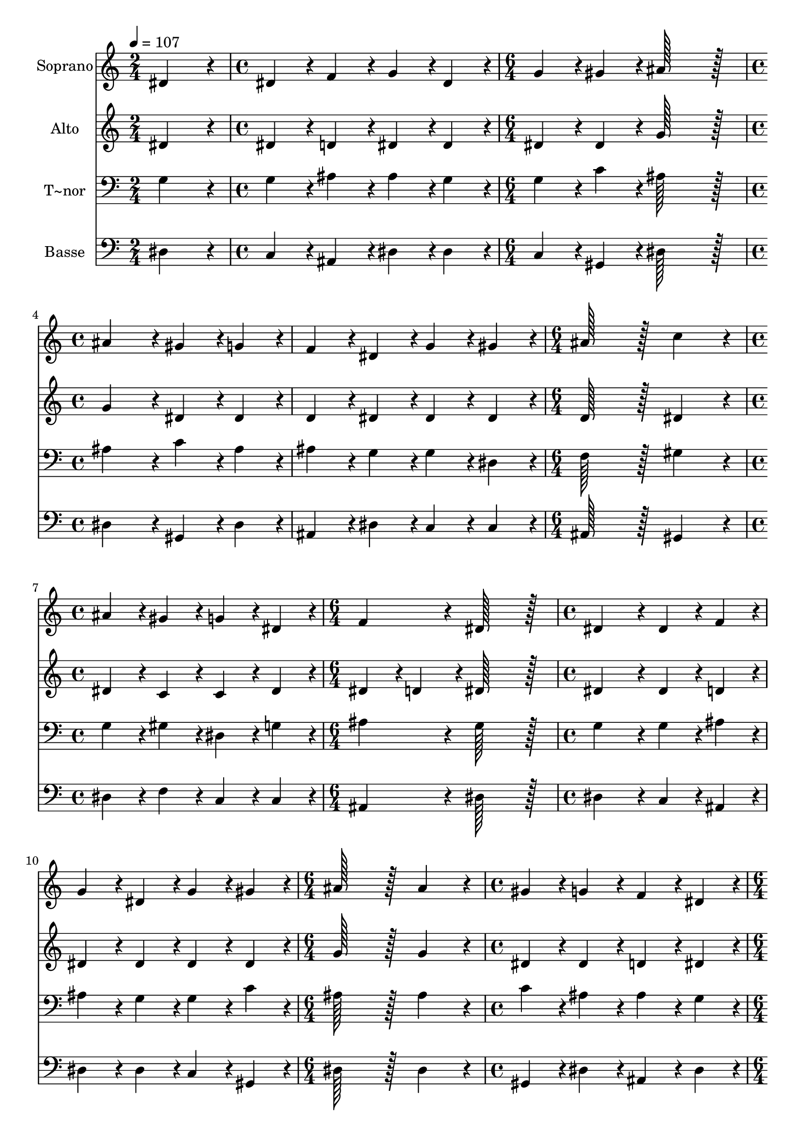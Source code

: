 % Lily was here -- automatically converted by c:/Program Files (x86)/LilyPond/usr/bin/midi2ly.py from output/007.mid
\version "2.14.0"

\layout {
  \context {
    \Voice
    \remove "Note_heads_engraver"
    \consists "Completion_heads_engraver"
    \remove "Rest_engraver"
    \consists "Completion_rest_engraver"
  }
}

trackAchannelA = {
  
  \time 2/4 
  
  \tempo 4 = 107 
  \skip 2 
  | % 2
  
  \time 4/4 
  \skip 1 
  | % 3
  
  \time 6/4 
  \skip 1. 
  | % 4
  
  \time 4/4 
  \skip 1*2 
  \time 6/4 
  \skip 1. 
  | % 7
  
  \time 4/4 
  \skip 1 
  | % 8
  
  \time 6/4 
  \skip 1. 
  | % 9
  
  \time 4/4 
  \skip 1*2 
  \time 6/4 
  \skip 1. 
  | % 12
  
  \time 4/4 
  \skip 1 
  | % 13
  
  \time 6/4 
  \skip 1. 
  | % 14
  
  \time 4/4 
  \skip 1*2 
  \time 6/4 
  \skip 1. 
  | % 17
  
  \time 4/4 
  \skip 1 
  | % 18
  
  \time 6/4 
  \skip 1. 
  | % 19
  
  \time 4/4 
  \skip 1*2 
  \time 6/4 
  \skip 1. 
  | % 22
  
  \time 4/4 
  \skip 1 
  | % 23
  
  \time 6/4 
  \skip 1. 
  | % 24
  
  \time 4/4 
  \skip 1*2 
  \time 6/4 
  \skip 1. 
  | % 27
  
  \time 4/4 
  \skip 1 
  | % 28
  
  \time 6/4 
  \skip 1. 
  | % 29
  
  \time 4/4 
  \skip 1*2 
  \time 6/4 
  
}

trackA = <<
  \context Voice = voiceA \trackAchannelA
>>


trackBchannelA = {
  
  \set Staff.instrumentName = "Soprano"
  
  \time 2/4 
  
  \tempo 4 = 107 
  \skip 2 
  | % 2
  
  \time 4/4 
  \skip 1 
  | % 3
  
  \time 6/4 
  \skip 1. 
  | % 4
  
  \time 4/4 
  \skip 1*2 
  \time 6/4 
  \skip 1. 
  | % 7
  
  \time 4/4 
  \skip 1 
  | % 8
  
  \time 6/4 
  \skip 1. 
  | % 9
  
  \time 4/4 
  \skip 1*2 
  \time 6/4 
  \skip 1. 
  | % 12
  
  \time 4/4 
  \skip 1 
  | % 13
  
  \time 6/4 
  \skip 1. 
  | % 14
  
  \time 4/4 
  \skip 1*2 
  \time 6/4 
  \skip 1. 
  | % 17
  
  \time 4/4 
  \skip 1 
  | % 18
  
  \time 6/4 
  \skip 1. 
  | % 19
  
  \time 4/4 
  \skip 1*2 
  \time 6/4 
  \skip 1. 
  | % 22
  
  \time 4/4 
  \skip 1 
  | % 23
  
  \time 6/4 
  \skip 1. 
  | % 24
  
  \time 4/4 
  \skip 1*2 
  \time 6/4 
  \skip 1. 
  | % 27
  
  \time 4/4 
  \skip 1 
  | % 28
  
  \time 6/4 
  \skip 1. 
  | % 29
  
  \time 4/4 
  \skip 1*2 
  \time 6/4 
  
}

trackBchannelB = \relative c {
  dis'4*172/96 r4*20/96 dis4*86/96 r4*10/96 f4*86/96 r4*10/96 g4*86/96 
  r4*10/96 dis4*86/96 r4*10/96 
  | % 2
  g4*86/96 r4*10/96 gis4*86/96 r4*10/96 ais128*115 r128*13 
  | % 3
  ais4*172/96 r4*20/96 gis4*86/96 r4*10/96 g4*86/96 r4*10/96 f4*86/96 
  r4*10/96 dis4*86/96 r4*10/96 
  | % 4
  g4*86/96 r4*10/96 gis4*86/96 r4*10/96 ais128*115 r128*13 
  | % 5
  c4*172/96 r4*20/96 ais4*86/96 r4*10/96 gis4*86/96 r4*10/96 g4*86/96 
  r4*10/96 dis4*86/96 r4*10/96 
  | % 6
  f4*172/96 r4*20/96 dis128*115 r128*13 
  | % 7
  dis4*172/96 r4*20/96 dis4*86/96 r4*10/96 f4*86/96 r4*10/96 g4*86/96 
  r4*10/96 dis4*86/96 r4*10/96 
  | % 8
  g4*86/96 r4*10/96 gis4*86/96 r4*10/96 ais128*115 r128*13 
  | % 9
  ais4*172/96 r4*20/96 gis4*86/96 r4*10/96 g4*86/96 r4*10/96 f4*86/96 
  r4*10/96 dis4*86/96 r4*10/96 
  | % 10
  g4*86/96 r4*10/96 gis4*86/96 r4*10/96 ais128*115 r128*13 
  | % 11
  c4*172/96 r4*20/96 ais4*86/96 r4*10/96 gis4*86/96 r4*10/96 g4*86/96 
  r4*10/96 dis4*86/96 r4*10/96 
  | % 12
  f4*172/96 r4*20/96 dis128*115 r128*13 
  | % 13
  dis'4*172/96 r4*20/96 dis4*86/96 r4*10/96 dis4*86/96 r4*10/96 d4*86/96 
  r4*10/96 ais4*86/96 r4*10/96 
  | % 14
  c4*86/96 r4*10/96 c4*86/96 r4*10/96 ais128*115 r128*13 
  | % 15
  dis4*172/96 r4*20/96 dis4*86/96 r4*10/96 dis4*86/96 r4*10/96 d4*86/96 
  r4*10/96 ais4*86/96 r4*10/96 
  | % 16
  c4*86/96 r4*10/96 c4*86/96 r4*10/96 ais128*115 r128*13 
  | % 17
  g4*172/96 r4*20/96 gis4*86/96 r4*10/96 c4*86/96 r4*10/96 ais4*86/96 
  r4*10/96 g4*86/96 r4*10/96 
  | % 18
  gis4*172/96 r4*20/96 g128*115 r128*13 
  | % 19
  f4*172/96 r4*20/96 g4*86/96 r4*10/96 gis4*86/96 r4*10/96 ais4*86/96 
  r4*10/96 gis4*86/96 r4*10/96 
  | % 20
  g4*86/96 r4*10/96 g4*86/96 r4*10/96 f128*115 r128*13 
  | % 21
  ais4*172/96 r4*20/96 c4*86/96 r4*10/96 d4*86/96 r4*10/96 dis4*86/96 
  r4*10/96 d4*86/96 r4*10/96 
  | % 22
  c4*86/96 r4*10/96 c4*86/96 r4*10/96 ais128*115 r128*13 
  | % 23
  dis,4*172/96 r4*20/96 f4*86/96 r4*10/96 g4*86/96 r4*10/96 gis4*86/96 
  r4*10/96 g4*86/96 r4*10/96 
  | % 24
  f4*172/96 r4*20/96 dis128*115 
}

trackB = <<
  \context Voice = voiceA \trackBchannelA
  \context Voice = voiceB \trackBchannelB
>>


trackCchannelA = {
  
  \set Staff.instrumentName = "Alto"
  
  \time 2/4 
  
  \tempo 4 = 107 
  \skip 2 
  | % 2
  
  \time 4/4 
  \skip 1 
  | % 3
  
  \time 6/4 
  \skip 1. 
  | % 4
  
  \time 4/4 
  \skip 1*2 
  \time 6/4 
  \skip 1. 
  | % 7
  
  \time 4/4 
  \skip 1 
  | % 8
  
  \time 6/4 
  \skip 1. 
  | % 9
  
  \time 4/4 
  \skip 1*2 
  \time 6/4 
  \skip 1. 
  | % 12
  
  \time 4/4 
  \skip 1 
  | % 13
  
  \time 6/4 
  \skip 1. 
  | % 14
  
  \time 4/4 
  \skip 1*2 
  \time 6/4 
  \skip 1. 
  | % 17
  
  \time 4/4 
  \skip 1 
  | % 18
  
  \time 6/4 
  \skip 1. 
  | % 19
  
  \time 4/4 
  \skip 1*2 
  \time 6/4 
  \skip 1. 
  | % 22
  
  \time 4/4 
  \skip 1 
  | % 23
  
  \time 6/4 
  \skip 1. 
  | % 24
  
  \time 4/4 
  \skip 1*2 
  \time 6/4 
  \skip 1. 
  | % 27
  
  \time 4/4 
  \skip 1 
  | % 28
  
  \time 6/4 
  \skip 1. 
  | % 29
  
  \time 4/4 
  \skip 1*2 
  \time 6/4 
  
}

trackCchannelB = \relative c {
  dis'4*172/96 r4*20/96 dis4*86/96 r4*10/96 d4*86/96 r4*10/96 dis4*86/96 
  r4*10/96 dis4*86/96 r4*10/96 
  | % 2
  dis4*86/96 r4*10/96 dis4*86/96 r4*10/96 g128*115 r128*13 
  | % 3
  g4*172/96 r4*20/96 dis4*86/96 r4*10/96 dis4*86/96 r4*10/96 d4*86/96 
  r4*10/96 dis4*86/96 r4*10/96 
  | % 4
  dis4*86/96 r4*10/96 dis4*86/96 r4*10/96 d128*115 r128*13 
  | % 5
  dis4*172/96 r4*20/96 dis4*86/96 r4*10/96 c4*86/96 r4*10/96 c4*86/96 
  r4*10/96 dis4*86/96 r4*10/96 
  | % 6
  dis4*86/96 r4*10/96 d4*86/96 r4*10/96 dis128*115 r128*13 
  | % 7
  dis4*172/96 r4*20/96 dis4*86/96 r4*10/96 d4*86/96 r4*10/96 dis4*86/96 
  r4*10/96 dis4*86/96 r4*10/96 
  | % 8
  dis4*86/96 r4*10/96 dis4*86/96 r4*10/96 g128*115 r128*13 
  | % 9
  g4*172/96 r4*20/96 dis4*86/96 r4*10/96 dis4*86/96 r4*10/96 d4*86/96 
  r4*10/96 dis4*86/96 r4*10/96 
  | % 10
  dis4*86/96 r4*10/96 dis4*86/96 r4*10/96 d128*115 r128*13 
  | % 11
  dis4*172/96 r4*20/96 dis4*86/96 r4*10/96 c4*86/96 r4*10/96 c4*86/96 
  r4*10/96 dis4*86/96 r4*10/96 
  | % 12
  dis4*86/96 r4*10/96 d4*86/96 r4*10/96 dis128*115 r128*13 
  | % 13
  g4*172/96 r4*20/96 g4*86/96 r4*10/96 g4*86/96 r4*10/96 f4*86/96 
  r4*10/96 f4*86/96 r4*10/96 
  | % 14
  f4*86/96 r4*10/96 f4*86/96 r4*10/96 d128*115 r128*13 
  | % 15
  g4*172/96 r4*20/96 g4*86/96 r4*10/96 g4*86/96 r4*10/96 f4*86/96 
  r4*10/96 f4*86/96 r4*10/96 
  | % 16
  f4*86/96 r4*10/96 f4*86/96 r4*10/96 d128*115 r128*13 
  | % 17
  dis4*172/96 r4*20/96 dis4*86/96 r4*10/96 dis4*86/96 r4*10/96 dis4*86/96 
  r4*10/96 dis4*86/96 r4*10/96 
  | % 18
  c4*86/96 r4*10/96 f4*86/96 r4*10/96 e128*115 r128*13 
  | % 19
  f4*172/96 r4*20/96 e4*86/96 r4*10/96 f4*86/96 r4*10/96 g4*86/96 
  r4*10/96 f4*86/96 r4*10/96 
  | % 20
  f4*86/96 r4*10/96 e4*86/96 r4*10/96 f128*115 r128*13 
  | % 21
  g4*172/96 r4*20/96 dis4*86/96 r4*10/96 f4*86/96 r4*10/96 g4*86/96 
  r4*10/96 f4*86/96 r4*10/96 
  | % 22
  f4*86/96 r4*10/96 f4*86/96 r4*10/96 d128*115 r128*13 
  | % 23
  dis4*172/96 r4*20/96 d4*86/96 r4*10/96 dis4*86/96 r4*10/96 dis4*86/96 
  r4*10/96 dis4*86/96 r4*10/96 
  | % 24
  dis4*86/96 r4*10/96 d4*86/96 r4*10/96 dis128*115 
}

trackC = <<
  \context Voice = voiceA \trackCchannelA
  \context Voice = voiceB \trackCchannelB
>>


trackDchannelA = {
  
  \set Staff.instrumentName = "T~nor"
  
  \time 2/4 
  
  \tempo 4 = 107 
  \skip 2 
  | % 2
  
  \time 4/4 
  \skip 1 
  | % 3
  
  \time 6/4 
  \skip 1. 
  | % 4
  
  \time 4/4 
  \skip 1*2 
  \time 6/4 
  \skip 1. 
  | % 7
  
  \time 4/4 
  \skip 1 
  | % 8
  
  \time 6/4 
  \skip 1. 
  | % 9
  
  \time 4/4 
  \skip 1*2 
  \time 6/4 
  \skip 1. 
  | % 12
  
  \time 4/4 
  \skip 1 
  | % 13
  
  \time 6/4 
  \skip 1. 
  | % 14
  
  \time 4/4 
  \skip 1*2 
  \time 6/4 
  \skip 1. 
  | % 17
  
  \time 4/4 
  \skip 1 
  | % 18
  
  \time 6/4 
  \skip 1. 
  | % 19
  
  \time 4/4 
  \skip 1*2 
  \time 6/4 
  \skip 1. 
  | % 22
  
  \time 4/4 
  \skip 1 
  | % 23
  
  \time 6/4 
  \skip 1. 
  | % 24
  
  \time 4/4 
  \skip 1*2 
  \time 6/4 
  \skip 1. 
  | % 27
  
  \time 4/4 
  \skip 1 
  | % 28
  
  \time 6/4 
  \skip 1. 
  | % 29
  
  \time 4/4 
  \skip 1*2 
  \time 6/4 
  
}

trackDchannelB = \relative c {
  g'4*172/96 r4*20/96 g4*86/96 r4*10/96 ais4*86/96 r4*10/96 ais4*86/96 
  r4*10/96 g4*86/96 r4*10/96 
  | % 2
  g4*86/96 r4*10/96 c4*86/96 r4*10/96 ais128*115 r128*13 
  | % 3
  ais4*172/96 r4*20/96 c4*86/96 r4*10/96 ais4*86/96 r4*10/96 ais4*86/96 
  r4*10/96 g4*86/96 r4*10/96 
  | % 4
  g4*86/96 r4*10/96 dis4*86/96 r4*10/96 f128*115 r128*13 
  | % 5
  gis4*172/96 r4*20/96 g4*86/96 r4*10/96 gis4*86/96 r4*10/96 dis4*86/96 
  r4*10/96 g4*86/96 r4*10/96 
  | % 6
  ais4*172/96 r4*20/96 g128*115 r128*13 
  | % 7
  g4*172/96 r4*20/96 g4*86/96 r4*10/96 ais4*86/96 r4*10/96 ais4*86/96 
  r4*10/96 g4*86/96 r4*10/96 
  | % 8
  g4*86/96 r4*10/96 c4*86/96 r4*10/96 ais128*115 r128*13 
  | % 9
  ais4*172/96 r4*20/96 c4*86/96 r4*10/96 ais4*86/96 r4*10/96 ais4*86/96 
  r4*10/96 g4*86/96 r4*10/96 
  | % 10
  g4*86/96 r4*10/96 dis4*86/96 r4*10/96 f128*115 r128*13 
  | % 11
  gis4*172/96 r4*20/96 g4*86/96 r4*10/96 gis4*86/96 r4*10/96 dis4*86/96 
  r4*10/96 g4*86/96 r4*10/96 
  | % 12
  ais4*172/96 r4*20/96 g128*115 r128*13 
  | % 13
  ais4*172/96 r4*20/96 c4*86/96 r4*10/96 ais4*86/96 r4*10/96 ais4*86/96 
  r4*10/96 ais4*86/96 r4*10/96 
  | % 14
  ais4*86/96 r4*10/96 a4*86/96 r4*10/96 ais128*115 r128*13 
  | % 15
  ais4*172/96 r4*20/96 c4*86/96 r4*10/96 ais4*86/96 r4*10/96 ais4*86/96 
  r4*10/96 ais4*86/96 r4*10/96 
  | % 16
  ais4*86/96 r4*10/96 a4*86/96 r4*10/96 ais128*115 r128*13 
  | % 17
  ais4*172/96 r4*20/96 c4*86/96 r4*10/96 c4*86/96 r4*10/96 dis4*86/96 
  r4*10/96 ais4*86/96 r4*10/96 
  | % 18
  gis4*172/96 r4*20/96 c128*115 r128*13 
  | % 19
  gis4*172/96 r4*20/96 c4*86/96 r4*10/96 c4*86/96 r4*10/96 dis4*86/96 
  r4*10/96 c4*86/96 r4*10/96 
  | % 20
  c4*86/96 r4*10/96 c4*86/96 r4*10/96 gis128*115 r128*13 
  | % 21
  g4*172/96 r4*20/96 g4*86/96 r4*10/96 ais4*86/96 r4*10/96 ais4*86/96 
  r4*10/96 ais4*86/96 r4*10/96 
  | % 22
  ais4*86/96 r4*10/96 a4*86/96 r4*10/96 ais128*115 r128*13 
  | % 23
  g4*172/96 r4*20/96 ais4*86/96 r4*10/96 ais4*86/96 r4*10/96 c4*86/96 
  r4*10/96 ais4*86/96 r4*10/96 
  | % 24
  ais4*172/96 r4*20/96 g128*115 
}

trackD = <<

  \clef bass
  
  \context Voice = voiceA \trackDchannelA
  \context Voice = voiceB \trackDchannelB
>>


trackEchannelA = {
  
  \set Staff.instrumentName = "Basse"
  
  \time 2/4 
  
  \tempo 4 = 107 
  \skip 2 
  | % 2
  
  \time 4/4 
  \skip 1 
  | % 3
  
  \time 6/4 
  \skip 1. 
  | % 4
  
  \time 4/4 
  \skip 1*2 
  \time 6/4 
  \skip 1. 
  | % 7
  
  \time 4/4 
  \skip 1 
  | % 8
  
  \time 6/4 
  \skip 1. 
  | % 9
  
  \time 4/4 
  \skip 1*2 
  \time 6/4 
  \skip 1. 
  | % 12
  
  \time 4/4 
  \skip 1 
  | % 13
  
  \time 6/4 
  \skip 1. 
  | % 14
  
  \time 4/4 
  \skip 1*2 
  \time 6/4 
  \skip 1. 
  | % 17
  
  \time 4/4 
  \skip 1 
  | % 18
  
  \time 6/4 
  \skip 1. 
  | % 19
  
  \time 4/4 
  \skip 1*2 
  \time 6/4 
  \skip 1. 
  | % 22
  
  \time 4/4 
  \skip 1 
  | % 23
  
  \time 6/4 
  \skip 1. 
  | % 24
  
  \time 4/4 
  \skip 1*2 
  \time 6/4 
  \skip 1. 
  | % 27
  
  \time 4/4 
  \skip 1 
  | % 28
  
  \time 6/4 
  \skip 1. 
  | % 29
  
  \time 4/4 
  \skip 1*2 
  \time 6/4 
  
}

trackEchannelB = \relative c {
  dis4*172/96 r4*20/96 c4*86/96 r4*10/96 ais4*86/96 r4*10/96 dis4*86/96 
  r4*10/96 dis4*86/96 r4*10/96 
  | % 2
  c4*86/96 r4*10/96 gis4*86/96 r4*10/96 dis'128*115 r128*13 
  | % 3
  dis4*172/96 r4*20/96 gis,4*86/96 r4*10/96 dis'4*86/96 r4*10/96 ais4*86/96 
  r4*10/96 dis4*86/96 r4*10/96 
  | % 4
  c4*86/96 r4*10/96 c4*86/96 r4*10/96 ais128*115 r128*13 
  | % 5
  gis4*172/96 r4*20/96 dis'4*86/96 r4*10/96 f4*86/96 r4*10/96 c4*86/96 
  r4*10/96 c4*86/96 r4*10/96 
  | % 6
  ais4*172/96 r4*20/96 dis128*115 r128*13 
  | % 7
  dis4*172/96 r4*20/96 c4*86/96 r4*10/96 ais4*86/96 r4*10/96 dis4*86/96 
  r4*10/96 dis4*86/96 r4*10/96 
  | % 8
  c4*86/96 r4*10/96 gis4*86/96 r4*10/96 dis'128*115 r128*13 
  | % 9
  dis4*172/96 r4*20/96 gis,4*86/96 r4*10/96 dis'4*86/96 r4*10/96 ais4*86/96 
  r4*10/96 dis4*86/96 r4*10/96 
  | % 10
  c4*86/96 r4*10/96 c4*86/96 r4*10/96 ais128*115 r128*13 
  | % 11
  gis4*172/96 r4*20/96 dis'4*86/96 r4*10/96 f4*86/96 r4*10/96 c4*86/96 
  r4*10/96 c4*86/96 r4*10/96 
  | % 12
  ais4*172/96 r4*20/96 dis128*115 r128*13 
  | % 13
  dis4*172/96 r4*20/96 c4*86/96 r4*10/96 dis4*86/96 r4*10/96 ais4*86/96 
  r4*10/96 d4*86/96 r4*10/96 
  | % 14
  f4*86/96 r4*10/96 f4*86/96 r4*10/96 ais,128*115 r128*13 
  | % 15
  dis4*172/96 r4*20/96 c4*86/96 r4*10/96 dis4*86/96 r4*10/96 ais4*86/96 
  r4*10/96 d4*86/96 r4*10/96 
  | % 16
  f4*86/96 r4*10/96 f4*86/96 r4*10/96 ais,128*115 r128*13 
  | % 17
  dis4*172/96 r4*20/96 gis4*86/96 r4*10/96 gis4*86/96 r4*10/96 g4*86/96 
  r4*10/96 dis4*86/96 r4*10/96 
  | % 18
  f4*172/96 r4*20/96 c128*115 r128*13 
  | % 19
  f4*172/96 r4*20/96 c4*86/96 r4*10/96 f4*86/96 r4*10/96 dis4*86/96 
  r4*10/96 f4*86/96 r4*10/96 
  | % 20
  c4*86/96 r4*10/96 c4*86/96 r4*10/96 f128*115 r128*13 
  | % 21
  dis4*172/96 r4*20/96 c4*86/96 r4*10/96 ais4*86/96 r4*10/96 dis4*86/96 
  r4*10/96 ais4*86/96 r4*10/96 
  | % 22
  f'4*86/96 r4*10/96 f4*86/96 r4*10/96 ais,128*115 r128*13 
  | % 23
  c4*172/96 r4*20/96 ais4*86/96 r4*10/96 dis4*86/96 r4*10/96 gis,4*86/96 
  r4*10/96 dis'4*86/96 r4*10/96 
  | % 24
  ais4*172/96 r4*20/96 dis128*115 
}

trackE = <<

  \clef bass
  
  \context Voice = voiceA \trackEchannelA
  \context Voice = voiceB \trackEchannelB
>>


\score {
  <<
    \context Staff=trackB \trackA
    \context Staff=trackB \trackB
    \context Staff=trackC \trackA
    \context Staff=trackC \trackC
    \context Staff=trackD \trackA
    \context Staff=trackD \trackD
    \context Staff=trackE \trackA
    \context Staff=trackE \trackE
  >>
  \layout {}
  \midi {}
}
